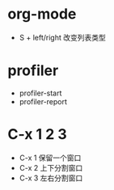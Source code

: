 * org-mode
  + S + left/right 改变列表类型

* profiler
  + profiler-start
  + profiler-report

* C-x 1 2 3
  + C-x 1 保留一个窗口
  + C-x 2 上下分割窗口
  + C-x 3 左右分割窗口
